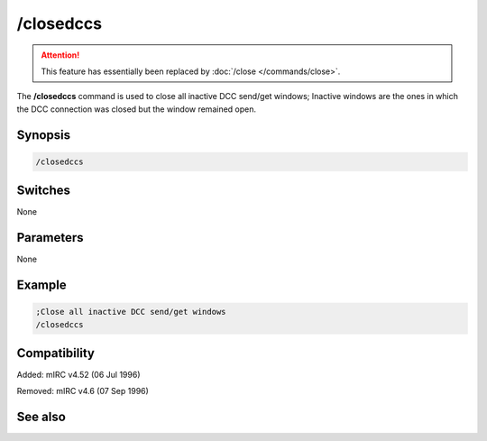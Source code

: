 /closedccs
==========

.. attention:: This feature has essentially been replaced by :doc:`/close </commands/close>`.

The **/closedccs** command is used to close all inactive DCC send/get windows; Inactive windows are the ones in which the DCC connection was closed but the window remained open.

Synopsis
--------

.. code:: text

    /closedccs

Switches
--------

None

Parameters
----------

None

Example
-------

.. code:: text

    ;Close all inactive DCC send/get windows
    /closedccs

Compatibility
-------------

Added: mIRC v4.52 (06 Jul 1996)

Removed: mIRC v4.6 (07 Sep 1996)

See also
--------

.. hlist::
    :columns: 4

    * :doc: `/clear </commands/clear>`
    * :doc: `/clearall </commands/clearall>`
    * :doc: `/close </commands/close>`
    * :doc: `/debug </commands/debug>`
    * :doc: `/window </commands/window>`
